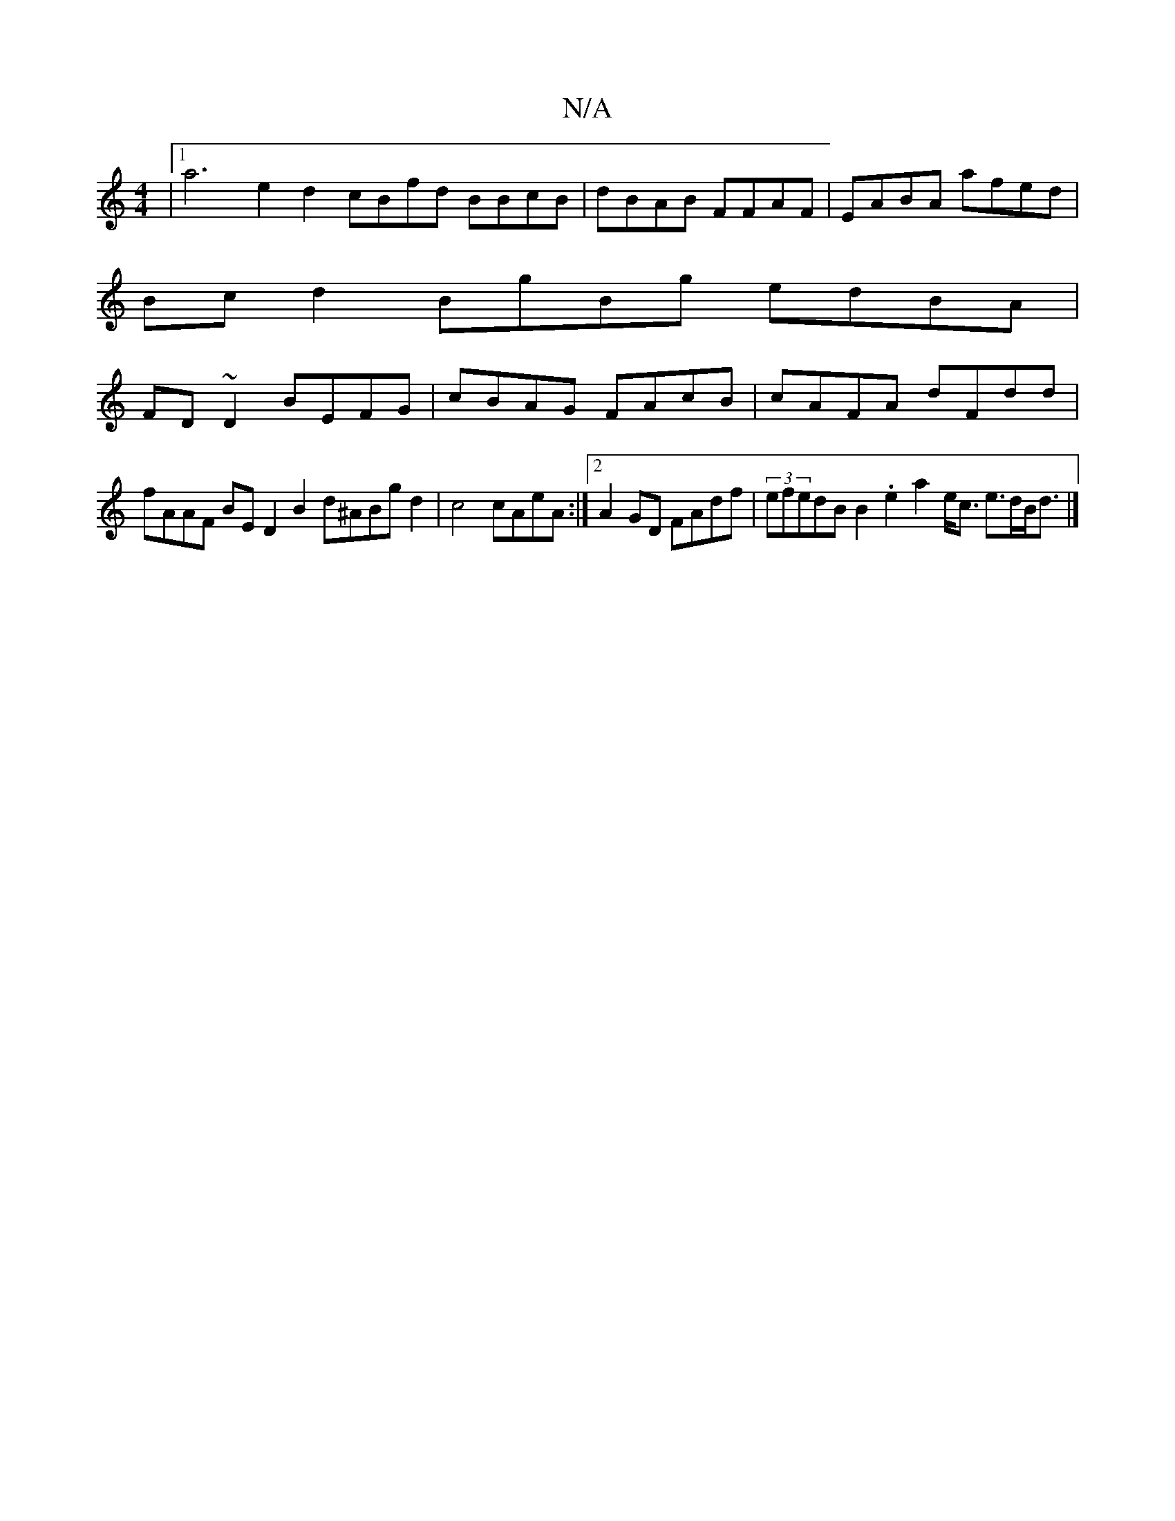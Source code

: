 X:1
T:N/A
M:4/4
R:N/A
K:Cmajor
|1 a6 e2d2 cBfd BBcB|dBAB FFAF|EABA afed |
Bcd2 BgBg edBA |
FD~D2 BEFG | cBAG FAcB | cAFA dFdd |
fAAF BED2 B2 d^ABgd2|c4 cAeA:|2 A2GD FAdf |(3efedB B2.e2 a2e<c e>dB<d|]

[M:2/4] (3DED .G2 (3<GAG F2D2]